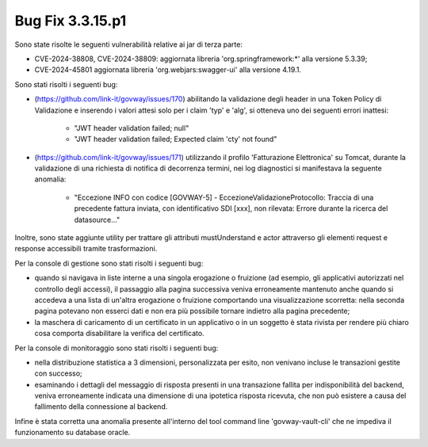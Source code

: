 .. _3.3.15.1_bug:

Bug Fix 3.3.15.p1
------------------

Sono state risolte le seguenti vulnerabilità relative ai jar di terza parte:

- CVE-2024-38808, CVE-2024-38809: aggiornata libreria 'org.springframework:\*' alla versione 5.3.39;

- CVE-2024-45801 aggiornata libreria 'org.webjars:swagger-ui' alla versione 4.19.1.

Sono stati risolti i seguenti bug:

- (https://github.com/link-it/govway/issues/170) abilitando la validazione degli header in una Token Policy di Validazione e inserendo i valori attesi solo per i claim 'typ' e 'alg', si otteneva uno dei seguenti errori inattesi: 

	- "JWT header validation failed; null"
	- "JWT header validation failed; Expected claim 'cty' not found"

- (https://github.com/link-it/govway/issues/171) utilizzando il profilo 'Fatturazione Elettronica' su Tomcat, durante la validazione di una richiesta di notifica di decorrenza termini, nei log diagnostici si manifestava la seguente anomalia:
	
	- "Eccezione INFO con codice [GOVWAY-5] - EccezioneValidazioneProtocollo: Traccia di una precedente fattura inviata, con identificativo SDI [xxx], non rilevata: Errore durante la ricerca del datasource..."

Inoltre, sono state aggiunte utility per trattare gli attributi mustUnderstand e actor attraverso gli elementi request e response accessibili tramite trasformazioni.

Per la console di gestione sono stati risolti i seguenti bug:

- quando si navigava in liste interne a una singola erogazione o fruizione (ad esempio, gli applicativi autorizzati nel controllo degli accessi), il passaggio alla pagina successiva veniva erroneamente mantenuto anche quando si accedeva a una lista di un'altra erogazione o fruizione comportando una visualizzazione scorretta: nella seconda pagina potevano non esserci dati e non era più possibile tornare indietro alla pagina precedente;

- la maschera di caricamento di un certificato in un applicativo o in un soggetto è stata rivista per rendere più chiaro cosa comporta disabilitare la verifica del certificato.

Per la console di monitoraggio sono stati risolti i seguenti bug:

- nella distribuzione statistica a 3 dimensioni, personalizzata per esito, non venivano incluse le transazioni gestite con successo;

- esaminando i dettagli del messaggio di risposta presenti in una transazione fallita per indisponibilità del backend, veniva erroneamente indicata una dimensione di una ipotetica risposta ricevuta, che non può esistere a causa del fallimento della connessione al backend.

Infine è stata corretta una anomalia presente all'interno del tool command line 'govway-vault-cli' che ne impediva il funzionamento su database oracle.
